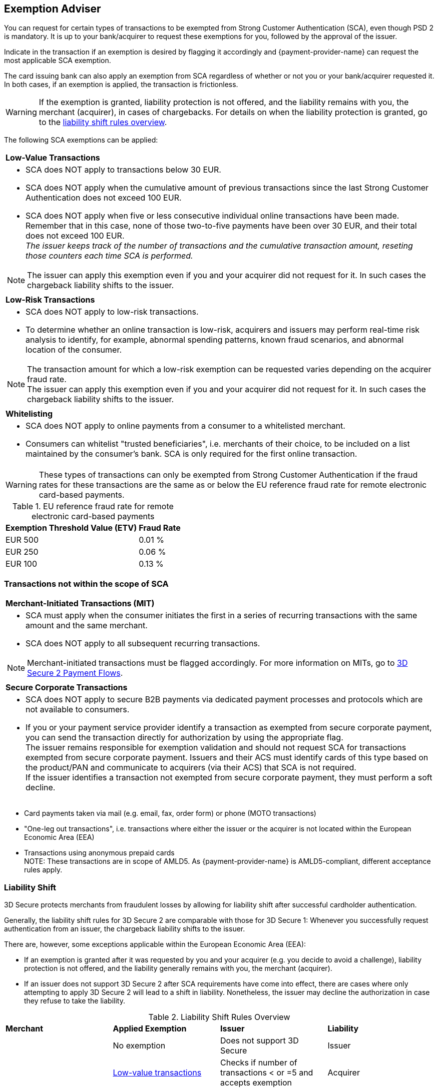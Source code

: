 [#CreditCard_3DS2_Exemption_Adviser]
== Exemption Adviser

You can request for certain types of transactions to be exempted from Strong Customer Authentication (SCA), even though PSD 2 is mandatory. It is up to your bank/acquirer to request these exemptions for you, followed by the approval of the issuer.

Indicate in the transaction if an exemption is desired by flagging it accordingly and {payment-provider-name} can request the most applicable SCA exemption.

The card issuing bank can also apply an exemption from SCA regardless of whether or not you or your bank/acquirer requested it. In both cases, if an exemption is applied, the transaction is frictionless.

[WARNING]
====
If the exemption is granted, liability protection is not offered, and the liability remains with you, the merchant (acquirer), in cases of chargebacks. 
For details on when the liability protection is granted, go to the <<3DSecureLiabilityShiftRules, liability shift rules overview>>.
====

The following SCA exemptions can be applied:

[cols=""]
|===
| [[CreditCard_PSD2_SCA_Exemptions_LowValue]] *Low-Value Transactions* 
a| - SCA does NOT apply to transactions below 30 EUR. +
- SCA does NOT apply when the cumulative amount of previous transactions since the last Strong Customer Authentication does not exceed 100 EUR. +
- SCA does NOT apply when five or less consecutive individual online transactions have been made. Remember that in this case, none of those two-to-five payments have been over 30 EUR, and their total does not exceed 100 EUR. +
_The issuer keeps track of the number of transactions and the cumulative transaction amount, reseting those counters each time SCA is performed._

//-

[NOTE]
====
The issuer can apply this exemption even if you and your acquirer did not request for it. In such cases the chargeback liability shifts to the issuer.
====

|===


[cols=""]
|===
| [[CreditCard_PSD2_SCA_Exemptions_LowRisk]] *Low-Risk Transactions*
a| - SCA does NOT apply to low-risk transactions. +
  - To determine whether an online transaction is low-risk, acquirers and issuers may perform real-time risk analysis to identify, for example, abnormal spending patterns, known fraud scenarios, and abnormal location of the consumer.

//-

[NOTE]
====
The transaction amount for which a low-risk exemption can be requested varies depending on the acquirer fraud rate. +
The issuer can apply this exemption even if you and your acquirer did not request for it. In such cases the chargeback liability shifts to the issuer.
====

|===

[cols=""]
|===
| [[CreditCard_PSD2_SCA_Exemptions_WhiteList]] *Whitelisting*
a| - SCA does NOT apply to online payments from a consumer to a whitelisted merchant. +
- Consumers can whitelist "trusted beneficiaries", i.e. merchants of their choice, to be included on a list maintained by the consumer's bank. SCA is only required for the first online transaction.

//-

|===


[WARNING]
====
These types of transactions can only be exempted from Strong Customer Authentication if the fraud rates for these transactions are the same as or below the EU reference fraud rate for remote electronic card-based payments.
====

[#CreditCard_PSD2_Fraud]
.EU reference fraud rate for remote electronic card-based payments
[%autowidth]
|===
|Exemption Threshold Value (ETV) |Fraud Rate

| EUR 500 | 0.01 %
| EUR 250 | 0.06 %
| EUR 100 | 0.13 %
|===


[#CreditCard_PSD2_SCA_Exemptions_OutOfScope]
=== Transactions not within the scope of SCA


[cols=""]
|===
| [[CreditCard_PSD2_SCA_Exemptions_Recurring]] *Merchant-Initiated Transactions (MIT)*
a| - SCA must apply when the consumer initiates the first in a series of recurring transactions with the same amount and the same merchant. +
- SCA does NOT apply to all subsequent recurring transactions. 

//-

[NOTE]
==== 
Merchant-initiated transactions must be flagged accordingly. For more information on MITs, go to <<API_CC_3DS2_PaymentFlows, 3D Secure 2 Payment Flows>>.
====

//-

|===

[cols=""]
|===
| [[CreditCard_PSD2_SCA_Exemptions_Corporate]] *Secure Corporate Transactions*
a| - SCA does NOT apply to secure B2B payments via dedicated payment processes and protocols which are not available to consumers. +
- If you or your payment service provider identify a transaction as exempted from secure corporate payment, you can send the transaction directly for authorization by using the appropriate flag. +
The issuer remains responsible for exemption validation and should not request SCA for transactions exempted from secure corporate payment. Issuers and their ACS must identify cards of this type based on the product/PAN and communicate to acquirers (via their ACS) that SCA is not required. +
If the issuer identifies a transaction not exempted from secure corporate payment, they must perform a soft decline.

//-

|===

- Card payments taken via mail (e.g. email, fax, order form) or phone (MOTO transactions)
- "One-leg out transactions", i.e. transactions where either the issuer or the acquirer is not located within the European Economic Area (EEA)
- Transactions using anonymous prepaid cards +
NOTE: These transactions are in scope of AMLD5. As {payment-provider-name} is AMLD5-compliant, different acceptance rules apply.

//-

[#3DSecureLiabilityShift]
=== Liability Shift

3D Secure protects merchants from fraudulent losses by allowing for liability shift after successful cardholder authentication.

Generally, the liability shift rules for 3D Secure 2 are comparable with those for 3D Secure 1: Whenever you successfully request authentication from an issuer, the chargeback liability shifts to the issuer.

There are, however, some exceptions applicable within the European Economic Area (EEA):

- If an exemption is granted after it was requested by you and your acquirer (e.g. you decide to avoid a challenge), liability protection is not offered, and the liability generally remains with you, the merchant (acquirer). 

- If an issuer does not support 3D Secure 2 after SCA requirements have come into effect, there are cases where only attempting to apply 3D Secure 2 will lead to a shift in liability. Nonetheless, the issuer may decline the authorization in case they refuse to take the liability.

//-


[#3DSecureLiabilityShiftRules]
.Liability Shift Rules Overview
[cols=",,,"]
|===
| *Merchant*               
| *Applied Exemption*       
| *Issuer*                                
| *Liability*

.7+| 3D Secure implemented 

| No exemption            
| Does not support 3D Secure            
| Issuer

| <<CreditCard_PSD2_SCA_Exemptions_LowValue, Low-value transactions>>  
| Checks if number of transactions < or =5 and accepts exemption    
| Acquirer

| No exemption
| Applies <<CreditCard_PSD2_SCA_Exemptions_LowValue, low-value transactions>> exemption
| Issuer

| <<CreditCard_PSD2_SCA_Exemptions_LowRisk, Low-risk transactions>>   
| Accepts exemption                     
| Acquirer

| No exemption
| Applies <<CreditCard_PSD2_SCA_Exemptions_LowRisk, low-risk transactions>> exemption
| Issuer

| No exemption
| Performs transaction risk analysis / requests challenge (if preceeding number of low-value transactions =5)
| Issuer

| Merchant-initiated transaction (first)
| Requests challenge
| Issuer
|===


//-
